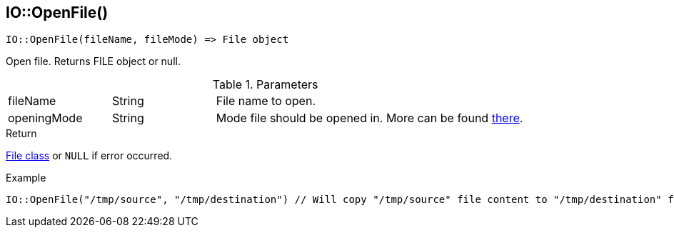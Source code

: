 [.nxsl-function]
[[func-io-openfile]]
== IO::OpenFile()

[source,c]
----
IO::OpenFile(fileName, fileMode) => File object
----

Open file. Returns FILE object or null.

.Parameters
[cols="1,1,3" grid="none", frame="none"]
|===
|fileName|String|File name to open.
|openingMode|String|Mode file should be opened in. More can be found http://www.cplusplus.com/reference/cstdio/fopen/[there].
|===

.Return
<<class-file, File class>> or `NULL` if error occurred.

.Example
[.source]
....
IO::OpenFile("/tmp/source", "/tmp/destination") // Will copy "/tmp/source" file content to "/tmp/destination" file.
....

